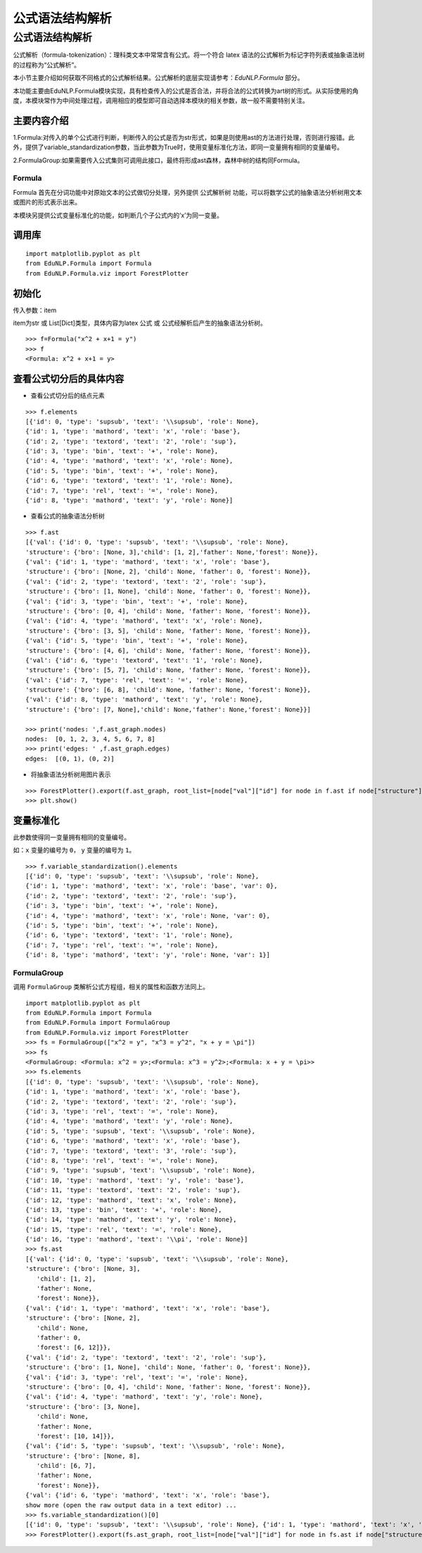 公式语法结构解析
===========================


公式语法结构解析
--------------------

公式解析（formula-tokenization）：理科类文本中常常含有公式。将一个符合 latex 语法的公式解析为标记字符列表或抽象语法树的过程称为“公式解析”。



本小节主要介绍如何获取不同格式的公式解析结果。公式解析的底层实现请参考：`EduNLP.Formula` 部分。


本功能主要由EduNLP.Formula模块实现，具有检查传入的公式是否合法，并将合法的公式转换为art树的形式。从实际使用的角度，本模块常作为中间处理过程，调用相应的模型即可自动选择本模块的相关参数，故一般不需要特别关注。

主要内容介绍
+++++++++++++++

1.Formula:对传入的单个公式进行判断，判断传入的公式是否为str形式，如果是则使用ast的方法进行处理，否则进行报错。此外，提供了variable_standardization参数，当此参数为True时，使用变量标准化方法，即同一变量拥有相同的变量编号。

2.FormulaGroup:如果需要传入公式集则可调用此接口，最终将形成ast森林，森林中树的结构同Formula。

Formula
>>>>>>>>>>>>

Formula 首先在分词功能中对原始文本的公式做切分处理，另外提供 ``公式解析树`` 功能，可以将数学公式的抽象语法分析树用文本或图片的形式表示出来。  

本模块另提供公式变量标准化的功能，如判断几个子公式内的‘x’为同一变量。

调用库
+++++++++

::

   import matplotlib.pyplot as plt
   from EduNLP.Formula import Formula
   from EduNLP.Formula.viz import ForestPlotter

初始化
+++++++++

传入参数：item 

item为str 或 List[Dict]类型，具体内容为latex 公式 或 公式经解析后产生的抽象语法分析树。

::

   >>> f=Formula("x^2 + x+1 = y")
   >>> f
   <Formula: x^2 + x+1 = y>

查看公式切分后的具体内容
++++++++++++++++++++++++++++

- 查看公式切分后的结点元素

::

   >>> f.elements
   [{'id': 0, 'type': 'supsub', 'text': '\\supsub', 'role': None},
   {'id': 1, 'type': 'mathord', 'text': 'x', 'role': 'base'},
   {'id': 2, 'type': 'textord', 'text': '2', 'role': 'sup'},
   {'id': 3, 'type': 'bin', 'text': '+', 'role': None},
   {'id': 4, 'type': 'mathord', 'text': 'x', 'role': None},
   {'id': 5, 'type': 'bin', 'text': '+', 'role': None},
   {'id': 6, 'type': 'textord', 'text': '1', 'role': None},
   {'id': 7, 'type': 'rel', 'text': '=', 'role': None},
   {'id': 8, 'type': 'mathord', 'text': 'y', 'role': None}]

- 查看公式的抽象语法分析树

::

   >>> f.ast
   [{'val': {'id': 0, 'type': 'supsub', 'text': '\\supsub', 'role': None},
   'structure': {'bro': [None, 3],'child': [1, 2],'father': None,'forest': None}},
   {'val': {'id': 1, 'type': 'mathord', 'text': 'x', 'role': 'base'},
   'structure': {'bro': [None, 2], 'child': None, 'father': 0, 'forest': None}},
   {'val': {'id': 2, 'type': 'textord', 'text': '2', 'role': 'sup'},
   'structure': {'bro': [1, None], 'child': None, 'father': 0, 'forest': None}},
   {'val': {'id': 3, 'type': 'bin', 'text': '+', 'role': None},
   'structure': {'bro': [0, 4], 'child': None, 'father': None, 'forest': None}},
   {'val': {'id': 4, 'type': 'mathord', 'text': 'x', 'role': None},
   'structure': {'bro': [3, 5], 'child': None, 'father': None, 'forest': None}},
   {'val': {'id': 5, 'type': 'bin', 'text': '+', 'role': None},
   'structure': {'bro': [4, 6], 'child': None, 'father': None, 'forest': None}},
   {'val': {'id': 6, 'type': 'textord', 'text': '1', 'role': None},
   'structure': {'bro': [5, 7], 'child': None, 'father': None, 'forest': None}},
   {'val': {'id': 7, 'type': 'rel', 'text': '=', 'role': None},
   'structure': {'bro': [6, 8], 'child': None, 'father': None, 'forest': None}},
   {'val': {'id': 8, 'type': 'mathord', 'text': 'y', 'role': None},
   'structure': {'bro': [7, None],'child': None,'father': None,'forest': None}}]

   >>> print('nodes: ',f.ast_graph.nodes)
   nodes:  [0, 1, 2, 3, 4, 5, 6, 7, 8]
   >>> print('edges: ' ,f.ast_graph.edges)
   edges:  [(0, 1), (0, 2)]

- 将抽象语法分析树用图片表示

::

   >>> ForestPlotter().export(f.ast_graph, root_list=[node["val"]["id"] for node in f.ast if node["structure"]["father"] is None],)
   >>> plt.show()


.. figure:: ../../_static/formula.png


变量标准化
+++++++++++

此参数使得同一变量拥有相同的变量编号。

如：``x`` 变量的编号为 ``0``， ``y`` 变量的编号为 ``1``。

::

   >>> f.variable_standardization().elements
   [{'id': 0, 'type': 'supsub', 'text': '\\supsub', 'role': None},
   {'id': 1, 'type': 'mathord', 'text': 'x', 'role': 'base', 'var': 0},
   {'id': 2, 'type': 'textord', 'text': '2', 'role': 'sup'},
   {'id': 3, 'type': 'bin', 'text': '+', 'role': None},
   {'id': 4, 'type': 'mathord', 'text': 'x', 'role': None, 'var': 0},
   {'id': 5, 'type': 'bin', 'text': '+', 'role': None},
   {'id': 6, 'type': 'textord', 'text': '1', 'role': None},
   {'id': 7, 'type': 'rel', 'text': '=', 'role': None},
   {'id': 8, 'type': 'mathord', 'text': 'y', 'role': None, 'var': 1}]

FormulaGroup
>>>>>>>>>>>>>>>

调用 ``FormulaGroup`` 类解析公式方程组，相关的属性和函数方法同上。

::

   import matplotlib.pyplot as plt
   from EduNLP.Formula import Formula
   from EduNLP.Formula import FormulaGroup
   from EduNLP.Formula.viz import ForestPlotter
   >>> fs = FormulaGroup(["x^2 = y", "x^3 = y^2", "x + y = \pi"])
   >>> fs
   <FormulaGroup: <Formula: x^2 = y>;<Formula: x^3 = y^2>;<Formula: x + y = \pi>>
   >>> fs.elements
   [{'id': 0, 'type': 'supsub', 'text': '\\supsub', 'role': None},
   {'id': 1, 'type': 'mathord', 'text': 'x', 'role': 'base'},
   {'id': 2, 'type': 'textord', 'text': '2', 'role': 'sup'},
   {'id': 3, 'type': 'rel', 'text': '=', 'role': None},
   {'id': 4, 'type': 'mathord', 'text': 'y', 'role': None},
   {'id': 5, 'type': 'supsub', 'text': '\\supsub', 'role': None},
   {'id': 6, 'type': 'mathord', 'text': 'x', 'role': 'base'},
   {'id': 7, 'type': 'textord', 'text': '3', 'role': 'sup'},
   {'id': 8, 'type': 'rel', 'text': '=', 'role': None},
   {'id': 9, 'type': 'supsub', 'text': '\\supsub', 'role': None},
   {'id': 10, 'type': 'mathord', 'text': 'y', 'role': 'base'},
   {'id': 11, 'type': 'textord', 'text': '2', 'role': 'sup'},
   {'id': 12, 'type': 'mathord', 'text': 'x', 'role': None},
   {'id': 13, 'type': 'bin', 'text': '+', 'role': None},
   {'id': 14, 'type': 'mathord', 'text': 'y', 'role': None},
   {'id': 15, 'type': 'rel', 'text': '=', 'role': None},
   {'id': 16, 'type': 'mathord', 'text': '\\pi', 'role': None}]
   >>> fs.ast
   [{'val': {'id': 0, 'type': 'supsub', 'text': '\\supsub', 'role': None},
   'structure': {'bro': [None, 3],
      'child': [1, 2],
      'father': None,
      'forest': None}},
   {'val': {'id': 1, 'type': 'mathord', 'text': 'x', 'role': 'base'},
   'structure': {'bro': [None, 2],
      'child': None,
      'father': 0,
      'forest': [6, 12]}},
   {'val': {'id': 2, 'type': 'textord', 'text': '2', 'role': 'sup'},
   'structure': {'bro': [1, None], 'child': None, 'father': 0, 'forest': None}},
   {'val': {'id': 3, 'type': 'rel', 'text': '=', 'role': None},
   'structure': {'bro': [0, 4], 'child': None, 'father': None, 'forest': None}},
   {'val': {'id': 4, 'type': 'mathord', 'text': 'y', 'role': None},
   'structure': {'bro': [3, None],
      'child': None,
      'father': None,
      'forest': [10, 14]}},
   {'val': {'id': 5, 'type': 'supsub', 'text': '\\supsub', 'role': None},
   'structure': {'bro': [None, 8],
      'child': [6, 7],
      'father': None,
      'forest': None}},
   {'val': {'id': 6, 'type': 'mathord', 'text': 'x', 'role': 'base'},
   show more (open the raw output data in a text editor) ...
   >>> fs.variable_standardization()[0]
   [{'id': 0, 'type': 'supsub', 'text': '\\supsub', 'role': None}, {'id': 1, 'type': 'mathord', 'text': 'x', 'role': 'base', 'var': 0}, {'id': 2, 'type': 'textord', 'text': '2', 'role': 'sup'}, {'id': 3, 'type': 'rel', 'text': '=', 'role': None}, {'id': 4, 'type': 'mathord', 'text': 'y', 'role': None, 'var': 1}]
   >>> ForestPlotter().export(fs.ast_graph, root_list=[node["val"]["id"] for node in fs.ast if node["structure"]["father"] is None],)

.. figure:: ../../_static/formulagroup.png

